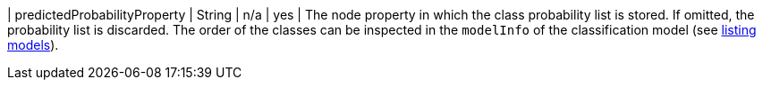 | predictedProbabilityProperty  | String  | n/a     | yes      | The node property in which the class probability list is stored. If omitted, the probability list is discarded. The order of the classes can be inspected in the `modelInfo` of the classification model (see <<catalog-model-list, listing models>>).
